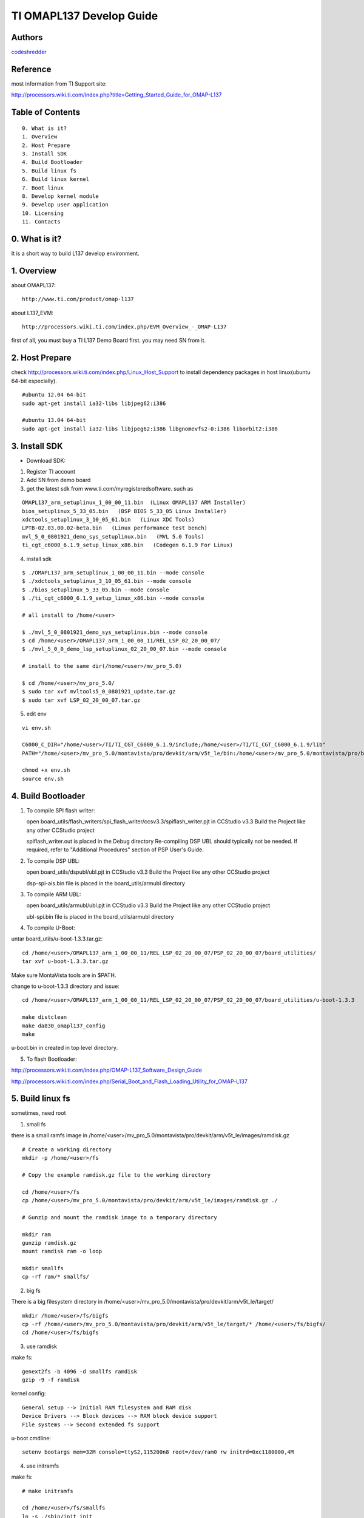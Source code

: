 ==========================================================
  TI OMAPL137 Develop Guide
==========================================================


Authors
==========

`codeshredder <https://github.com/codeshredder>`_ 

Reference
==========

most information from TI Support site::

http://processors.wiki.ti.com/index.php?title=Getting_Started_Guide_for_OMAP-L137


Table of Contents
=================

::

  0. What is it?
  1. Overview
  2. Host Prepare
  3. Install SDK
  4. Build Bootloader
  5. Build linux fs
  6. Build linux kernel
  7. Boot linux
  8. Develop kernel module
  9. Develop user application
  10. Licensing
  11. Contacts
  
0. What is it?
==============

It is a short way to build L137 develop environment. 


1. Overview
====================

about OMAPL137::

   http://www.ti.com/product/omap-l137


about L137_EVM::

   http://processors.wiki.ti.com/index.php/EVM_Overview_-_OMAP-L137


first of all, you must buy a TI L137 Demo Board first. you may need SN from it.


2. Host Prepare
============

check http://processors.wiki.ti.com/index.php/Linux_Host_Support
to install dependency packages in host linux(ubuntu 64-bit especially).

::

   #ubuntu 12.04 64-bit
   sudo apt-get install ia32-libs libjpeg62:i386
   
   #ubuntu 13.04 64-bit
   sudo apt-get install ia32-libs libjpeg62:i386 libgnomevfs2-0:i386 liborbit2:i386


3. Install SDK
============

* Download SDK:

1) Register TI account

2) Add SN from demo board

3) get the latest sdk from www.ti.com/myregisteredsoftware. such as

::

   OMAPL137_arm_setuplinux_1_00_00_11.bin  (Linux OMAPL137 ARM Installer)
   bios_setuplinux_5_33_05.bin   (BSP BIOS 5_33_05 Linux Installer)
   xdctools_setuplinux_3_10_05_61.bin   (Linux XDC Tools)
   LPTB-02.03.00.02-beta.bin   (Linux performance test bench)
   mvl_5_0_0801921_demo_sys_setuplinux.bin   (MVL 5.0 Tools)
   ti_cgt_c6000_6.1.9_setup_linux_x86.bin   (Codegen 6.1.9 For Linux)


4) install sdk


::

   $ ./OMAPL137_arm_setuplinux_1_00_00_11.bin --mode console
   $ ./xdctools_setuplinux_3_10_05_61.bin --mode console
   $ ./bios_setuplinux_5_33_05.bin --mode console
   $ ./ti_cgt_c6000_6.1.9_setup_linux_x86.bin --mode console
   
   # all install to /home/<user>
   
   $ ./mvl_5_0_0801921_demo_sys_setuplinux.bin --mode console
   $ cd /home/<user>/OMAPL137_arm_1_00_00_11/REL_LSP_02_20_00_07/
   $ ./mvl_5_0_0_demo_lsp_setuplinux_02_20_00_07.bin --mode console
   
   # install to the same dir(/home/<user>/mv_pro_5.0)
   
   $ cd /home/<user>/mv_pro_5.0/
   $ sudo tar xvf mvltools5_0_0801921_update.tar.gz
   $ sudo tar xvf LSP_02_20_00_07.tar.gz
   

5) edit env

::

   vi env.sh

   C6000_C_DIR="/home/<user>/TI/TI_CGT_C6000_6.1.9/include;/home/<user>/TI/TI_CGT_C6000_6.1.9/lib"
   PATH="/home/<user>/mv_pro_5.0/montavista/pro/devkit/arm/v5t_le/bin:/home/<user>/mv_pro_5.0/montavista/pro/bin:/home/<user>/mv_pro_5.0/montavista/common/bin:$PATH"
   
   chmod +x env.sh
   source env.sh



4. Build Bootloader
====================


1) To compile SPI flash writer:

   open board_utils/flash_writers/spi_flash_writer/ccsv3.3/spiflash_writer.pjt in CCStudio v3.3
   Build the Project like any other CCStudio project
   
   spiflash_writer.out is placed in the Debug directory 
   Re-compiling DSP UBL should typically not be needed. If required, refer to "Additional Procedures" section of PSP User's Guide.


2) To compile DSP UBL:

   open board_utils/dspubl/ubl.pjt in CCStudio v3.3
   Build the Project like any other CCStudio project
   
   dsp-spi-ais.bin file is placed in the board_utils/armubl directory 


3) To compile ARM UBL:

   open board_utils/armubl/ubl.pjt in CCStudio v3.3
   Build the Project like any other CCStudio project
   
   ubl-spi.bin file is placed in the board_utils/armubl directory 


4) To compile U-Boot:

untar board_utils/u-boot-1.3.3.tar.gz::

   cd /home/<user>/OMAPL137_arm_1_00_00_11/REL_LSP_02_20_00_07/PSP_02_20_00_07/board_utilities/
   tar xvf u-boot-1.3.3.tar.gz

Make sure MontaVista tools are in $PATH.

change to u-boot-1.3.3 directory and issue::

   cd /home/<user>/OMAPL137_arm_1_00_00_11/REL_LSP_02_20_00_07/PSP_02_20_00_07/board_utilities/u-boot-1.3.3
   
   make distclean
   make da830_omapl137_config
   make 

u-boot.bin in created in top level directory.


5) To flash Bootloader:

http://processors.wiki.ti.com/index.php/OMAP-L137_Software_Design_Guide

http://processors.wiki.ti.com/index.php/Serial_Boot_and_Flash_Loading_Utility_for_OMAP-L137


5. Build linux fs
====================

sometimes, need root

1) small fs

there is a small ramfs image in /home/<user>/mv_pro_5.0/montavista/pro/devkit/arm/v5t_le/images/ramdisk.gz

::

   # Create a working directory 
   mkdir -p /home/<user>/fs
   
   # Copy the example ramdisk.gz file to the working directory 

   cd /home/<user>/fs
   cp /home/<user>/mv_pro_5.0/montavista/pro/devkit/arm/v5t_le/images/ramdisk.gz ./

   # Gunzip and mount the ramdisk image to a temporary directory 

   mkdir ram
   gunzip ramdisk.gz
   mount ramdisk ram -o loop
   
   mkdir smallfs
   cp -rf ram/* smallfs/


2) big fs

There is a big filesystem directory in /home/<user>/mv_pro_5.0/montavista/pro/devkit/arm/v5t_le/target/

::

   mkdir /home/<user>/fs/bigfs
   cp -rf /home/<user>/mv_pro_5.0/montavista/pro/devkit/arm/v5t_le/target/* /home/<user>/fs/bigfs/
   cd /home/<user>/fs/bigfs


3) use ramdisk

make fs::

   genext2fs -b 4096 -d smallfs ramdisk
   gzip -9 -f ramdisk

kernel config::

   General setup --> Initial RAM filesystem and RAM disk
   Device Drivers --> Block devices --> RAM block device support
   File systems --> Second extended fs support


u-boot cmdline::

   setenv bootargs mem=32M console=ttyS2,115200n8 root=/dev/ram0 rw initrd=0xc1180000,4M

4) use initramfs

make fs::

   # make initramfs
   
   cd /home/<user>/fs/smallfs
   ln -s ./sbin/init init
   
   find . | cpio -o -H newc | gzip > ../initramfs.cpio.gz
   
   # to uncompress
   zcat initramfs.cpio.gz | cpio -idmv
   # or
   gunzip  initramfs.cpio.gz
   cpio -idmv  < initramfs.cpio
   

kernel config::

   General setup --> Initial RAM filesystem and RAM disk
   General setup --> Initial RAM filesystem and RAM disk --> () Initramfs source file(s)
   
   Device Drivers --> Block devices --> RAM block device support  --> off


u-boot cmdline::

   setenv bootargs mem=32M console=ttyS2,115200n8 root=/dev/ram0 rw initrd=0xc1180000, <actual initramfs size>


5) use flash fs

make fs::

   # Create the JFFS2 image of the file system mounted at /home/<user>/workdir/ram
   
   mkfs.jffs2 -r ram -e 64 -o rootfs.jffs2


6. Build linux kernel
====================

Compile default kernel::

   cd /home/<user>/mv_pro_5.0/montavista/pro/devkit/lsp/ti-davinci/linux-2.6.18_pro500
   
   make distclean ARCH=arm CROSS_COMPILE=arm_v5t_le-
   make da830_omapl137_defconfig ARCH=arm CROSS_COMPILE=arm_v5t_le-
   
   make uImage -j8 ARCH=arm CROSS_COMPILE=arm_v5t_le-
   make modules ARCH=arm CROSS_COMPILE=arm_v5t_le-
   make modules modules_install INSTALL_MOD_PATH=/home/<user>/fs/smallfs ARCH=arm CROSS_COMPILE=arm_v5t_le-


notice::

   1) make modules to filesystem directory.
   2) uImage in created in arch/arm/boot directory.


if want to change kernel config, you can do this::

   sudo apt-get install libncurses5-dev
   
   make menuconfig ARCH=arm CROSS_COMPILE=arm_v5t_le-


kernel config::

   # kernel config
   networking --> networking options --> IP：Kernel level autoconfiguration --> off



7. Boot linux
====================

setup network::

   U-Boot > printenv
   bootdelay=3
   baudrate=115200
   bootfile="uImage"
   ethaddr=00:0e:99:03:18:98
   filesize=1B8994
   fileaddr=C0700000
   ipaddr=172.16.3.100
   serverip=172.16.3.203
   bootcmd=sf probe 0;sf read 0xc0700000 0x1E0000 0x220000; bootm 0xc0700000
   bootargs=console=ttyS2,115200n8 root=/dev/mmcblk0p1 noinitrd rw ip=off mem=32M
   stdin=serial
   stdout=serial
   stderr=serial
   ver=U-Boot 1.3.3 (Jun 28 2012 - 13:59:37)
   
   Environment size: 384/16380 bytes
   U-Boot > 


boot initramfs::

   tftp 0xc0700000 uImage
   tftp 0xc1180000 initramfs.cpio.gz
   setenv bootargs mem=32M console=ttyS2,115200n8 root=/dev/ram0 rw initrd=0xc1180000, <actual initramfs size>
   bootm 0xc0700000



8. Develop kernel module
====================




9. Develop user application
====================

arm_v5t_le-gcc hello.c -o hello 



10. Licensing
============

This project is licensed under Creative Commons License.

To view a copy of this license, visit [ http://creativecommons.org/licenses/ ].

11. Contacts
===========

codeshredder  : evilforce@gmail.com


